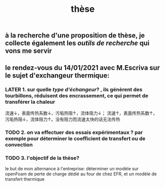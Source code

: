 #+TITLE: thèse

** à la recherche d'une proposition de thèse, je collecte également les [[outils de recherche]] qui vons me servir
** le rendez-vous du 14/01/2021 avec M.Escriva sur le sujet d'exchangeur thermique:
*** LATER 1. sur quelle [[type d'échangeur]]? , ils génèrent des tourbillons, réduisent des encrassement, ce qui permet de transférer la chaleur 
:PROPERTIES:
:later: 1610644527844
:done: 1610644525821
:END:
流速↓，表面传热系数↓，污垢热阻↑，流体阻力↓；
流速↑，表面传热系数↑，污垢热阻↓，流体阻力↑。没有阻力而流速太快的话无法传热
*** TODO  2. on va effectuer des essais expérimentaux ? par exemple pour déterminer le coefficient de transfert ou de convection
*** TODO  3. l'objectif de la thèse? 
le but de mon alternance à l'entreprise: déterminer un modèle sur openFoam de perte de charge dédié au four de chez EFR, et un modèle de transfert thermique
